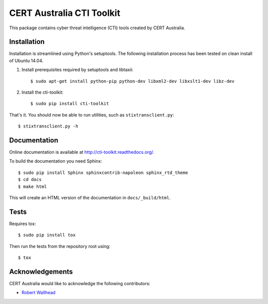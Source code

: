 CERT Australia CTI Toolkit
==========================

.. image:: https://travis-ci.org/certau/cti-toolkit.svg?branch=master
    :target: https://travis-ci.org/certau/cti-toolkit

.. image:: https://coveralls.io/repos/github/certau/cti-toolkit/badge.svg?branch=v1.0
    :target: https://coveralls.io/github/certau/cti-toolkit?branch=v1.0

.. image:: https://readthedocs.org/projects/cti-toolkit/badge/?version=latest
    :target: http://cti-toolkit.readthedocs.org/en/latest/?badge=latest

.. image:: https://badge.fury.io/py/cti-toolkit.svg
    :target: https://badge.fury.io/py/cti-toolkit

.. image:: https://landscape.io/github/certau/cti-toolkit/develop/landscape.svg?style=flat
   :target: https://landscape.io/github/certau/cti-toolkit/develop
   :alt: Code Health

This package contains cyber threat intelligence (CTI) tools created
by CERT Australia.


Installation
------------

Installation is streamlined using Python's setuptools. The following
installation process has been tested on clean install of Ubuntu 14.04.

#. Install prerequisites required by setuptools and libtaxii::

    $ sudo apt-get install python-pip python-dev libxml2-dev libxslt1-dev libz-dev

#. Install the cti-toolkit::

    $ sudo pip install cti-toolkit

That's it. You should now be able to run utilities, such as
``stixtransclient.py``::

    $ stixtransclient.py -h

Documentation
-------------

Online documentation is available at `<http://cti-toolkit.readthedocs.org/>`_.

To build the documentation you need Sphinx::

    $ sudo pip install Sphinx sphinxcontrib-napoleon sphinx_rtd_theme
    $ cd docs
    $ make html

This will create an HTML version of the documentation in ``docs/_build/html``.

Tests
-----

Requires tox::

    $ sudo pip install tox

Then run the tests from the repository root using::

    $ tox

Acknowledgements
----------------

CERT Australia would like to acknowledge the following contributors:

* `Robert Wallhead <https://github.com/thisismyrobot>`_
